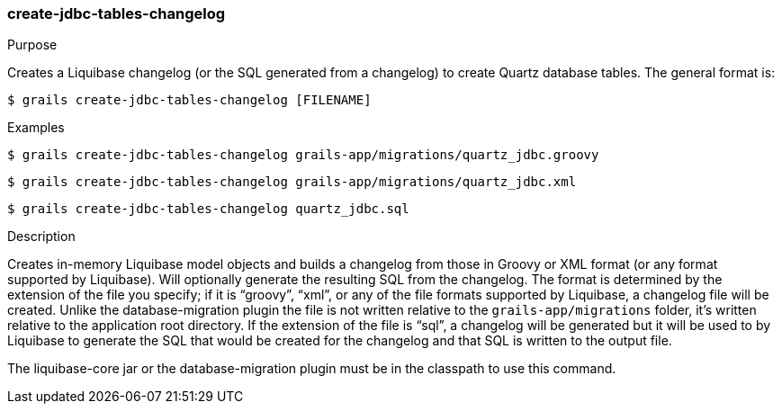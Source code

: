 [[create-jdbc-tables-changelog]]
=== create-jdbc-tables-changelog

.Purpose

Creates a Liquibase changelog (or the SQL generated from a changelog) to create Quartz database tables. The general format is:

....
$ grails create-jdbc-tables-changelog [FILENAME]
....

.Examples

....
$ grails create-jdbc-tables-changelog grails-app/migrations/quartz_jdbc.groovy
....

....
$ grails create-jdbc-tables-changelog grails-app/migrations/quartz_jdbc.xml
....

....
$ grails create-jdbc-tables-changelog quartz_jdbc.sql
....

.Description

Creates in-memory Liquibase model objects and builds a changelog from those in Groovy or XML format (or any format supported by Liquibase). Will optionally generate the resulting SQL from the changelog. The format is determined by the extension of the file you specify; if it is "`groovy`", "`xml`", or any of the file formats supported by Liquibase, a changelog file will be created. Unlike the database-migration plugin the file is not written relative to the `grails-app/migrations` folder, it's written relative to the application root directory. If the extension of the file is "`sql`", a changelog will be generated but it will be used to by Liquibase to generate the SQL that would be created for the changelog and that SQL is written to the output file.


The liquibase-core jar or the database-migration plugin must be in the classpath to use this command.
